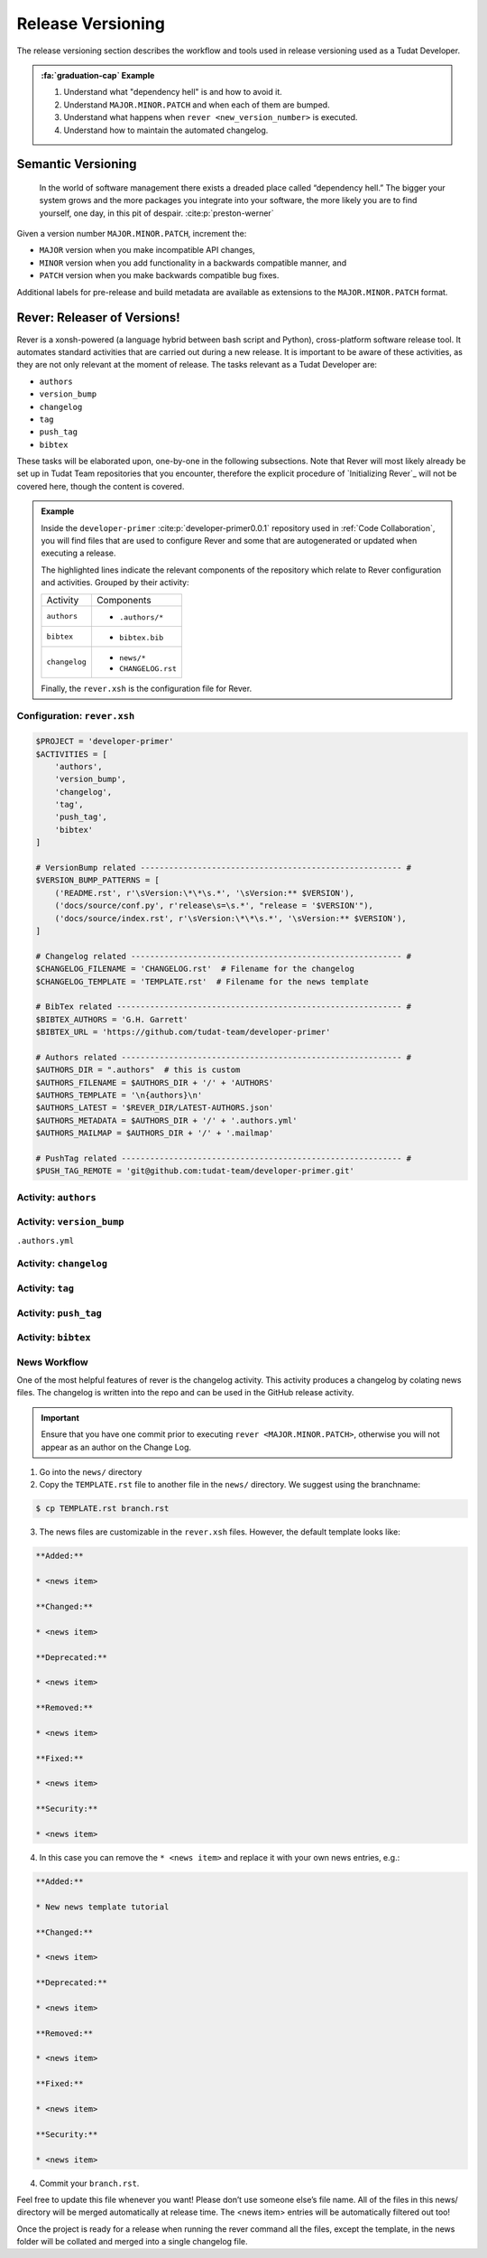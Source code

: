 
Release Versioning
==================

.. _`Developer Primer`: https://github.com/tudat-team/developer-primer.git

The release versioning section describes the workflow and tools used in release
versioning used as a Tudat Developer.

.. admonition:: :fa:`graduation-cap` Example

    1. Understand what "dependency hell" is and how to avoid it.
    2. Understand ``MAJOR.MINOR.PATCH`` and when each of them are bumped.
    3. Understand what happens when ``rever <new_version_number>`` is executed.
    4. Understand how to maintain the automated changelog.

Semantic Versioning
-------------------

    In the world of software management there exists a dreaded place called
    “dependency hell.” The bigger your system grows and the more packages you
    integrate into your software, the more likely you are to find yourself, one
    day, in this pit of despair. :cite:p:`preston-werner`

Given a version number ``MAJOR.MINOR.PATCH``, increment the:

- ``MAJOR`` version when you make incompatible API changes,
- ``MINOR`` version when you add functionality in a backwards compatible manner, and
- ``PATCH`` version when you make backwards compatible bug fixes.

Additional labels for pre-release and build metadata are available as extensions to the ``MAJOR.MINOR.PATCH`` format.

Rever: Releaser of Versions!
----------------------------

Rever is a xonsh-powered (a language hybrid between bash script and Python),
cross-platform software release tool. It automates standard activities that are
carried out during a new release. It is important to be aware of these
activities, as they are not only relevant at the moment of release.
The tasks relevant as a Tudat Developer are:

- ``authors``
- ``version_bump``
- ``changelog``
- ``tag``
- ``push_tag``
- ``bibtex``

These tasks will be elaborated upon, one-by-one in the following subsections.
Note that Rever will most likely already be set up in Tudat Team repositories
that you encounter, therefore the explicit procedure of `Initializing Rever`_
will not be covered here, though the content is covered.

.. _`Initalizing Rever`: https://regro.github.io/rever-docs/index.html#initializing-rever

.. panels::
    :column: col-lg-12 p-0
    :header: text-secondary font-weight-bold

    :fa:`terminal` **Try it yourself!**

    ^^^

    Inside the ``developer-primer`` :cite:p:`developer-primer0.0.1` repository used in :ref:`Code Collaboration`,
    you will find files that are used to configure Rever and some that are
    autogenerated or updated when executing a release.

    .. code-block:: text
       :linenos:
       :emphasize-lines: 2-7,16,17,19

        developer-primer
        ├── .authors
        │   ├── AUTHORS
        │   ├── .authors.yml
        │   └── .mailmap
        ├── bibtex.bib
        ├── CHANGELOG.rst
        ├── docs
        │   ├── build
        │   ├── make.bat
        │   ├── Makefile
        │   └── source
        ├── environment.yaml
        ├── .gitignore
        ├── LICENSE
        ├── news
        │   └── TEMPLATE.rst
        ├── README.rst
        ├── rever.xsh
        └── source
            └── tree_trunk.txt

    The highlighted lines indicate the relevant components of the repository
    which relate to Rever configuration and activities. Grouped by their
    activity:

    +---------------+---------------------+
    | Activity      | Components          |
    +---------------+---------------------+
    | ``authors``   | - ``.authors/*``    |
    +---------------+---------------------+
    | ``bibtex``    | - ``bibtex.bib``    |
    +---------------+---------------------+
    | ``changelog`` | - ``news/*``        |
    |               | - ``CHANGELOG.rst`` |
    +---------------+---------------------+

    Finally, the ``rever.xsh`` is the configuration file for Rever.

.. admonition:: Example

    Inside the ``developer-primer`` :cite:p:`developer-primer0.0.1` repository used in :ref:`Code Collaboration`,
    you will find files that are used to configure Rever and some that are
    autogenerated or updated when executing a release.

    .. code-block:: text
       :linenos:
       :emphasize-lines: 2-7,16,17,19

        developer-primer
        ├── .authors
        │   ├── AUTHORS
        │   ├── .authors.yml
        │   └── .mailmap
        ├── bibtex.bib
        ├── CHANGELOG.rst
        ├── docs
        │   ├── build
        │   ├── make.bat
        │   ├── Makefile
        │   └── source
        ├── environment.yaml
        ├── .gitignore
        ├── LICENSE
        ├── news
        │   └── TEMPLATE.rst
        ├── README.rst
        ├── rever.xsh
        └── source
            └── tree_trunk.txt

    The highlighted lines indicate the relevant components of the repository
    which relate to Rever configuration and activities. Grouped by their
    activity:

    +---------------+---------------------+
    | Activity      | Components          |
    +---------------+---------------------+
    | ``authors``   | - ``.authors/*``    |
    +---------------+---------------------+
    | ``bibtex``    | - ``bibtex.bib``    |
    +---------------+---------------------+
    | ``changelog`` | - ``news/*``        |
    |               | - ``CHANGELOG.rst`` |
    +---------------+---------------------+

    Finally, the ``rever.xsh`` is the configuration file for Rever.

Configuration: ``rever.xsh``
****************************

.. todo::
       @Developers, is it too much to show the entire file here before going
       through it step by step?

.. code-block:: bash

       $PROJECT = 'developer-primer'
       $ACTIVITIES = [
           'authors',
           'version_bump',
           'changelog',
           'tag',
           'push_tag',
           'bibtex'
       ]

       # VersionBump related ------------------------------------------------------- #
       $VERSION_BUMP_PATTERNS = [
           ('README.rst', r'\sVersion:\*\*\s.*', '\sVersion:** $VERSION'),
           ('docs/source/conf.py', r'release\s=\s.*', "release = '$VERSION'"),
           ('docs/source/index.rst', r'\sVersion:\*\*\s.*', '\sVersion:** $VERSION'),
       ]

       # Changelog related --------------------------------------------------------- #
       $CHANGELOG_FILENAME = 'CHANGELOG.rst'  # Filename for the changelog
       $CHANGELOG_TEMPLATE = 'TEMPLATE.rst'  # Filename for the news template

       # BibTex related ------------------------------------------------------------ #
       $BIBTEX_AUTHORS = 'G.H. Garrett'
       $BIBTEX_URL = 'https://github.com/tudat-team/developer-primer'

       # Authors related ----------------------------------------------------------- #
       $AUTHORS_DIR = ".authors"  # this is custom
       $AUTHORS_FILENAME = $AUTHORS_DIR + '/' + 'AUTHORS'
       $AUTHORS_TEMPLATE = '\n{authors}\n'
       $AUTHORS_LATEST = '$REVER_DIR/LATEST-AUTHORS.json'
       $AUTHORS_METADATA = $AUTHORS_DIR + '/' + '.authors.yml'
       $AUTHORS_MAILMAP = $AUTHORS_DIR + '/' + '.mailmap'

       # PushTag related ----------------------------------------------------------- #
       $PUSH_TAG_REMOTE = 'git@github.com:tudat-team/developer-primer.git'

Activity: ``authors``
*********************

.. _`Rever`: https://regro.github.io/rever-docs/

Activity: ``version_bump``
**************************

``.authors.yml``

Activity: ``changelog``
***********************

Activity: ``tag``
*****************

Activity: ``push_tag``
**********************

Activity: ``bibtex``
********************

News Workflow
***************

One of the most helpful features of rever is the changelog activity.
This activity produces a changelog by colating news files. The changelog is
written into the repo and can be used in the GitHub release activity.

.. important:: Ensure that you have one commit prior to executing
        ``rever <MAJOR.MINOR.PATCH>``, otherwise you will not appear as an
        author on the Change Log.

1. Go into the ``news/`` directory

2. Copy the ``TEMPLATE.rst`` file to another file in the ``news/`` directory. We suggest using the branchname:

.. code-block:: bash

    $ cp TEMPLATE.rst branch.rst

3. The news files are customizable in the ``rever.xsh`` files. However, the default template looks like:

.. code-block:: md

    **Added:**

    * <news item>

    **Changed:**

    * <news item>

    **Deprecated:**

    * <news item>

    **Removed:**

    * <news item>

    **Fixed:**

    * <news item>

    **Security:**

    * <news item>

4. In this case you can remove the ``* <news item>`` and replace it with your own news entries, e.g.:

.. code-block:: md

    **Added:**

    * New news template tutorial

    **Changed:**

    * <news item>

    **Deprecated:**

    * <news item>

    **Removed:**

    * <news item>

    **Fixed:**

    * <news item>

    **Security:**

    * <news item>

4. Commit your ``branch.rst``.

Feel free to update this file whenever you want! Please don’t use someone
else’s file name. All of the files in this news/ directory will be merged
automatically at release time. The <news item> entries will be automatically
filtered out too!

Once the project is ready for a release when running the rever command all the
files, except the template, in the news folder will be collated and merged into
a single changelog file.
